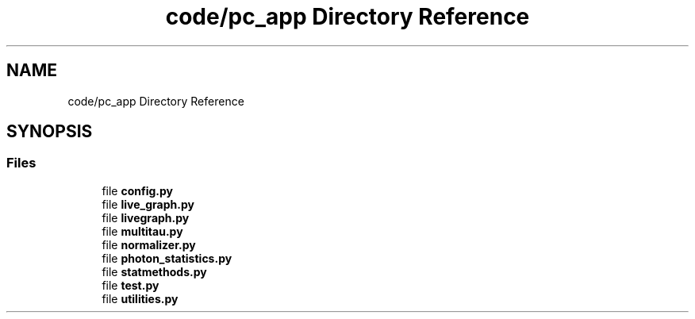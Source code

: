 .TH "code/pc_app Directory Reference" 3 "Thu Oct 14 2021" "Version 1.0" "DIY Auto-Correlator" \" -*- nroff -*-
.ad l
.nh
.SH NAME
code/pc_app Directory Reference
.SH SYNOPSIS
.br
.PP
.SS "Files"

.in +1c
.ti -1c
.RI "file \fBconfig\&.py\fP"
.br
.ti -1c
.RI "file \fBlive_graph\&.py\fP"
.br
.ti -1c
.RI "file \fBlivegraph\&.py\fP"
.br
.ti -1c
.RI "file \fBmultitau\&.py\fP"
.br
.ti -1c
.RI "file \fBnormalizer\&.py\fP"
.br
.ti -1c
.RI "file \fBphoton_statistics\&.py\fP"
.br
.ti -1c
.RI "file \fBstatmethods\&.py\fP"
.br
.ti -1c
.RI "file \fBtest\&.py\fP"
.br
.ti -1c
.RI "file \fButilities\&.py\fP"
.br
.in -1c
